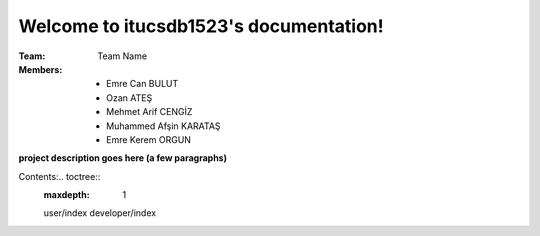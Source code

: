 Welcome to itucsdb1523's documentation!
=======================================

:Team: Team Name

:Members:

   * Emre Can BULUT
   * Ozan ATEŞ
   * Mehmet Arif CENGİZ
   * Muhammed Afşin KARATAŞ
   * Emre Kerem ORGUN

**project description goes here (a few paragraphs)**

Contents:.. toctree::
   :maxdepth: 1

   user/index
   developer/index
